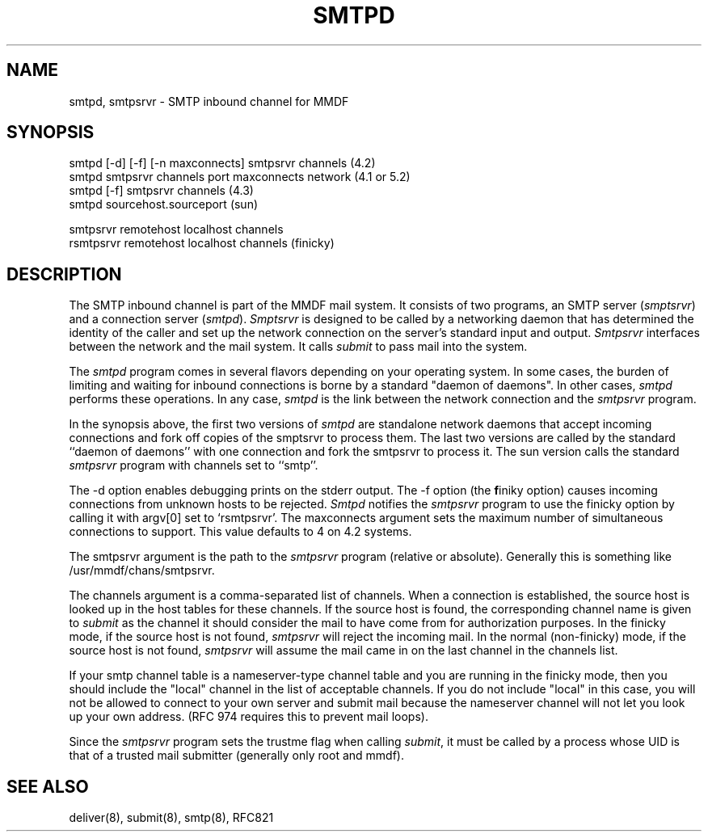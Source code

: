 .TH "SMTPD" 8 "21 May 85"
.SH NAME
smtpd, smtpsrvr \- SMTP inbound channel for MMDF
.SH SYNOPSIS
smtpd [\-d] [\-f] [\-n maxconnects] smtpsrvr channels  (4.2)
.br
smtpd smtpsrvr channels port maxconnects network  (4.1 or 5.2)
.br
smtpd [\-f] smtpsrvr channels  (4.3)
.br
smtpd sourcehost.sourceport  (sun)
.sp
.br
smtpsrvr remotehost localhost channels
.br
rsmtpsrvr remotehost localhost channels  (finicky)
.SH DESCRIPTION
The SMTP inbound channel is part of the MMDF mail system.
It consists of two programs,
an SMTP server (\fIsmptsrvr\fR) and a connection server (\fIsmtpd\fR).
\fISmptsrvr\fR is designed to be called by a networking daemon
that has determined the identity of the caller and set up the network
connection on the server's standard input and output.
\fISmtpsrvr\fR interfaces between the network and the mail system.
It calls \fIsubmit\fR to pass mail into the system.
.PP
The
.I smtpd
program comes in several flavors depending on your operating system.
In some cases, the burden of limiting and waiting for inbound connections
is borne by a standard "daemon of daemons".  In other cases, 
.I smtpd 
performs these operations.  In any case, 
.I smtpd
is the link between the network connection and the
.I smtpsrvr 
program.
.PP
In the synopsis above, the first two versions of 
.I smtpd
are standalone network daemons that accept incoming
connections and fork off copies of the smptsrvr to process
them.  The last two versions are called by the standard 
``daemon of daemons'' with one connection and fork the smtpsrvr to
process it.
The sun version calls the standard 
.I smtpsrvr
program with channels set to ``smtp''.
.PP
The \-d option enables debugging prints on the stderr output.
The \-f option (the \fBf\fRiniky option) causes 
incoming connections from unknown
hosts to be rejected.
.I Smtpd
notifies the \fIsmtpsrvr\fR program to use the finicky option
by calling it with argv[0] set to `rsmtpsrvr'.
The maxconnects argument sets the maximum number
of simultaneous connections to support.  This value defaults to 4 on 4.2
systems.
.PP
The smtpsrvr argument is the path to the \fIsmtpsrvr\fR
program (relative or absolute).
Generally this is something like /usr/mmdf/chans/smtpsrvr.
.PP
The channels argument is a comma-separated list of channels.  When a connection
is established, 
the source host is looked up in the host tables for these channels.
If the source host is found, the 
corresponding channel name is 
given to \fIsubmit\fR as the channel it should 
consider the mail to have come from for authorization purposes.
In the finicky mode,
if the source host is not found, \fIsmtpsrvr\fR will
reject the incoming mail.  In the normal (non-finicky)
mode, if the source host is not found, \fIsmtpsrvr\fR will assume the
mail came in on the last channel in the channels list.
.PP
If your smtp channel table is a nameserver-type channel table and you
are running in the finicky mode, then
you should include the "local" channel in the list of acceptable
channels.  If you do not include "local" in this case, you will not
be allowed to connect to your own server and submit mail because the
nameserver channel will not let you look up your own address.  (RFC 974
requires this to prevent mail loops).
.PP
Since the \fIsmtpsrvr\fR program sets the trustme flag when calling
\fIsubmit\fR,
it must be called by a process whose UID is that
of a trusted mail submitter (generally only root and mmdf).
.SH SEE ALSO
deliver(8), submit(8), smtp(8), RFC821
